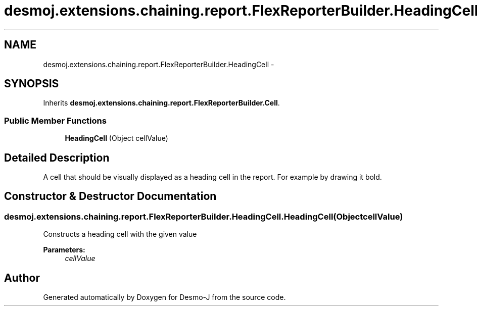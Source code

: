 .TH "desmoj.extensions.chaining.report.FlexReporterBuilder.HeadingCell" 3 "Wed Dec 4 2013" "Version 1.0" "Desmo-J" \" -*- nroff -*-
.ad l
.nh
.SH NAME
desmoj.extensions.chaining.report.FlexReporterBuilder.HeadingCell \- 
.SH SYNOPSIS
.br
.PP
.PP
Inherits \fBdesmoj\&.extensions\&.chaining\&.report\&.FlexReporterBuilder\&.Cell\fP\&.
.SS "Public Member Functions"

.in +1c
.ti -1c
.RI "\fBHeadingCell\fP (Object cellValue)"
.br
.in -1c
.SH "Detailed Description"
.PP 
A cell that should be visually displayed as a heading cell in the report\&. For example by drawing it bold\&. 
.SH "Constructor & Destructor Documentation"
.PP 
.SS "desmoj\&.extensions\&.chaining\&.report\&.FlexReporterBuilder\&.HeadingCell\&.HeadingCell (ObjectcellValue)"
Constructs a heading cell with the given value
.PP
\fBParameters:\fP
.RS 4
\fIcellValue\fP 
.RE
.PP


.SH "Author"
.PP 
Generated automatically by Doxygen for Desmo-J from the source code\&.
